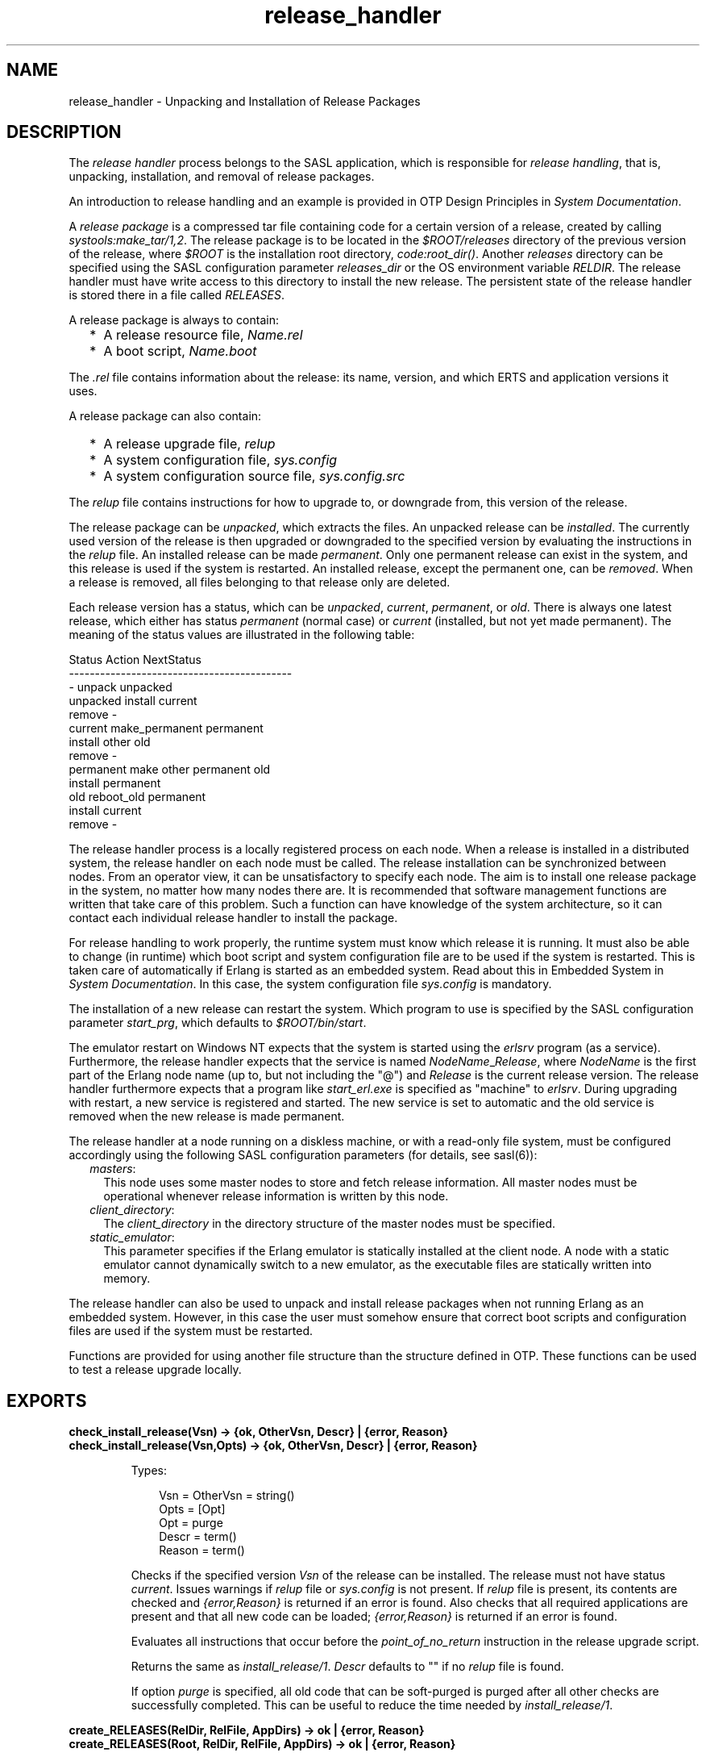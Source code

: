 .TH release_handler 3 "sasl 4.2" "Ericsson AB" "Erlang Module Definition"
.SH NAME
release_handler \- Unpacking and Installation of Release Packages
.SH DESCRIPTION
.LP
The \fIrelease handler\fR\& process belongs to the SASL application, which is responsible for \fIrelease handling\fR\&, that is, unpacking, installation, and removal of release packages\&.
.LP
An introduction to release handling and an example is provided in OTP Design Principles in \fISystem Documentation\fR\&\&.
.LP
A \fIrelease package\fR\& is a compressed tar file containing code for a certain version of a release, created by calling \fIsystools:make_tar/1,2\fR\&\&. The release package is to be located in the \fI$ROOT/releases\fR\& directory of the previous version of the release, where \fI$ROOT\fR\& is the installation root directory, \fIcode:root_dir()\fR\&\&. Another \fIreleases\fR\& directory can be specified using the SASL configuration parameter \fIreleases_dir\fR\& or the OS environment variable \fIRELDIR\fR\&\&. The release handler must have write access to this directory to install the new release\&. The persistent state of the release handler is stored there in a file called \fIRELEASES\fR\&\&.
.LP
A release package is always to contain:
.RS 2
.TP 2
*
A release resource file, \fIName\&.rel\fR\&
.LP
.TP 2
*
A boot script, \fIName\&.boot\fR\&
.LP
.RE

.LP
The \fI\&.rel\fR\& file contains information about the release: its name, version, and which ERTS and application versions it uses\&.
.LP
A release package can also contain:
.RS 2
.TP 2
*
A release upgrade file, \fIrelup\fR\&
.LP
.TP 2
*
A system configuration file, \fIsys\&.config\fR\&
.LP
.TP 2
*
A system configuration source file, \fIsys\&.config\&.src\fR\&
.LP
.RE

.LP
The \fIrelup\fR\& file contains instructions for how to upgrade to, or downgrade from, this version of the release\&.
.LP
The release package can be \fIunpacked\fR\&, which extracts the files\&. An unpacked release can be \fIinstalled\fR\&\&. The currently used version of the release is then upgraded or downgraded to the specified version by evaluating the instructions in the \fIrelup\fR\& file\&. An installed release can be made \fIpermanent\fR\&\&. Only one permanent release can exist in the system, and this release is used if the system is restarted\&. An installed release, except the permanent one, can be \fIremoved\fR\&\&. When a release is removed, all files belonging to that release only are deleted\&.
.LP
Each release version has a status, which can be \fIunpacked\fR\&, \fIcurrent\fR\&, \fIpermanent\fR\&, or \fIold\fR\&\&. There is always one latest release, which either has status \fIpermanent\fR\& (normal case) or \fIcurrent\fR\& (installed, but not yet made permanent)\&. The meaning of the status values are illustrated in the following table:
.LP
.nf

        Status     Action                NextStatus
        -------------------------------------------
        -          unpack                unpacked
        unpacked   install               current
                   remove                -
        current    make_permanent        permanent
                   install other         old
                   remove                -
        permanent  make other permanent  old
                   install               permanent
        old        reboot_old            permanent
                   install               current
                   remove                -
.fi
.LP
The release handler process is a locally registered process on each node\&. When a release is installed in a distributed system, the release handler on each node must be called\&. The release installation can be synchronized between nodes\&. From an operator view, it can be unsatisfactory to specify each node\&. The aim is to install one release package in the system, no matter how many nodes there are\&. It is recommended that software management functions are written that take care of this problem\&. Such a function can have knowledge of the system architecture, so it can contact each individual release handler to install the package\&.
.LP
For release handling to work properly, the runtime system must know which release it is running\&. It must also be able to change (in runtime) which boot script and system configuration file are to be used if the system is restarted\&. This is taken care of automatically if Erlang is started as an embedded system\&. Read about this in Embedded System in \fISystem Documentation\fR\&\&. In this case, the system configuration file \fIsys\&.config\fR\& is mandatory\&.
.LP
The installation of a new release can restart the system\&. Which program to use is specified by the SASL configuration parameter \fIstart_prg\fR\&, which defaults to \fI$ROOT/bin/start\fR\&\&.
.LP
The emulator restart on Windows NT expects that the system is started using the \fIerlsrv\fR\& program (as a service)\&. Furthermore, the release handler expects that the service is named \fINodeName\fR\&_\fIRelease\fR\&, where \fINodeName\fR\& is the first part of the Erlang node name (up to, but not including the "@") and \fIRelease\fR\& is the current release version\&. The release handler furthermore expects that a program like \fIstart_erl\&.exe\fR\& is specified as "machine" to \fIerlsrv\fR\&\&. During upgrading with restart, a new service is registered and started\&. The new service is set to automatic and the old service is removed when the new release is made permanent\&.
.LP
The release handler at a node running on a diskless machine, or with a read-only file system, must be configured accordingly using the following SASL configuration parameters (for details, see sasl(6)):
.RS 2
.TP 2
.B
\fImasters\fR\&:
This node uses some master nodes to store and fetch release information\&. All master nodes must be operational whenever release information is written by this node\&.
.TP 2
.B
\fIclient_directory\fR\&:
The \fIclient_directory\fR\& in the directory structure of the master nodes must be specified\&.
.TP 2
.B
\fIstatic_emulator\fR\&:
This parameter specifies if the Erlang emulator is statically installed at the client node\&. A node with a static emulator cannot dynamically switch to a new emulator, as the executable files are statically written into memory\&.
.RE
.LP
The release handler can also be used to unpack and install release packages when not running Erlang as an embedded system\&. However, in this case the user must somehow ensure that correct boot scripts and configuration files are used if the system must be restarted\&.
.LP
Functions are provided for using another file structure than the structure defined in OTP\&. These functions can be used to test a release upgrade locally\&.
.SH EXPORTS
.LP
.B
check_install_release(Vsn) -> {ok, OtherVsn, Descr} | {error, Reason}
.br
.B
check_install_release(Vsn,Opts) -> {ok, OtherVsn, Descr} | {error, Reason}
.br
.RS
.LP
Types:

.RS 3
Vsn = OtherVsn = string()
.br
Opts = [Opt]
.br
Opt = purge
.br
Descr = term()
.br
Reason = term()
.br
.RE
.RE
.RS
.LP
Checks if the specified version \fIVsn\fR\& of the release can be installed\&. The release must not have status \fIcurrent\fR\&\&. Issues warnings if \fIrelup\fR\& file or \fIsys\&.config\fR\& is not present\&. If \fIrelup\fR\& file is present, its contents are checked and \fI{error,Reason}\fR\& is returned if an error is found\&. Also checks that all required applications are present and that all new code can be loaded; \fI{error,Reason}\fR\& is returned if an error is found\&.
.LP
Evaluates all instructions that occur before the \fIpoint_of_no_return\fR\& instruction in the release upgrade script\&.
.LP
Returns the same as \fIinstall_release/1\fR\&\&. \fIDescr\fR\& defaults to "" if no \fIrelup\fR\& file is found\&.
.LP
If option \fIpurge\fR\& is specified, all old code that can be soft-purged is purged after all other checks are successfully completed\&. This can be useful to reduce the time needed by \fIinstall_release/1\fR\&\&.
.RE
.LP
.B
create_RELEASES(RelDir, RelFile, AppDirs) -> ok | {error, Reason}
.br
.B
create_RELEASES(Root, RelDir, RelFile, AppDirs) -> ok | {error, Reason}
.br
.RS
.LP
Types:

.RS 3
Root = RelDir = RelFile = string()
.br
AppDirs = [{App, Vsn, Dir}]
.br
 App = atom()
.br
 Vsn = Dir = string()
.br
Reason = term()
.br
.RE
.RE
.RS
.LP
Creates an initial \fIRELEASES\fR\& file to be used by the release handler\&. This file must exist to install new releases\&.
.LP
\fIRoot\fR\& is the root of the installation (\fI$ROOT\fR\&) as described earlier\&. \fIRelDir\fR\& is the directory where the \fIRELEASES\fR\& file is to be created (normally \fI$ROOT/releases\fR\&)\&. \fIRelFile\fR\& is the name of the \fI\&.rel\fR\& file that describes the initial release, including the extension \fI\&.rel\fR\&\&. If \fIRoot\fR\& is not given, the \fIRELEASES\fR\& file will be location independent (i\&.e, it will not contain absolute paths unless there are absolute paths in \fIAppDirs\fR\&)\&. A \fIRELEASES\fR\& file should be made location independent if the installation\&'s \fI$ROOT\fR\& is unknown\&. The \fIrelease_handler\fR\& module will interpret relative paths in a running system\&'s \fIRELEASES\fR\& file as being relative to \fI$ROOT\fR\&\&.
.LP
\fIAppDirs\fR\& can be used to specify from where the modules for the specified applications are to be loaded\&. \fIApp\fR\& is the name of an application, \fIVsn\fR\& is the version, and \fIDir\fR\& is the name of the directory where \fIApp-Vsn\fR\& is located\&. The corresponding modules are to be located under \fIDir/App-Vsn/ebin\fR\&\&. The directories for applications not specified in \fIAppDirs\fR\& are assumed to be located in \fI$ROOT/lib\fR\&\&.
.RE
.LP
.B
install_file(Vsn, File) -> ok | {error, Reason}
.br
.RS
.LP
Types:

.RS 3
Vsn = File = string()
.br
Reason = term()
.br
.RE
.RE
.RS
.LP
Installs a release-dependent file in the release structure\&. The release-dependent file must be in the release structure when a new release is installed: \fIstart\&.boot\fR\&, \fIrelup\fR\&, and \fIsys\&.config\fR\&\&.
.LP
The function can be called, for example, when these files are generated at the target\&. The function is to be called after \fIset_unpacked/2\fR\& has been called\&.
.RE
.LP
.B
install_release(Vsn) -> {ok, OtherVsn, Descr} | {error, Reason}
.br
.B
install_release(Vsn, [Opt]) -> {ok, OtherVsn, Descr} | {continue_after_restart, OtherVsn, Descr} | {error, Reason}
.br
.RS
.LP
Types:

.RS 3
Vsn = OtherVsn = string()
.br
Opt = {error_action, Action} | {code_change_timeout, Timeout}
.br
 | {suspend_timeout, Timeout} | {update_paths, Bool}
.br
 Action = restart | reboot
.br
 Timeout = default | infinity | pos_integer()
.br
 Bool = boolean()
.br
Descr = term()
.br
Reason = {illegal_option, Opt} | {already_installed, Vsn} | {change_appl_data, term()} | {missing_base_app, OtherVsn, App} | {could_not_create_hybrid_boot, term()} | term()
.br
App = atom()
.br
.RE
.RE
.RS
.LP
Installs the specified version \fIVsn\fR\& of the release\&. Looks first for a \fIrelup\fR\& file for \fIVsn\fR\& and a script \fI{UpFromVsn,Descr1,Instructions1}\fR\& in this file for upgrading from the current version\&. If not found, the function looks for a \fIrelup\fR\& file for the current version and a script \fI{Vsn,Descr2,Instructions2}\fR\& in this file for downgrading to \fIVsn\fR\&\&.
.LP
If a script is found, the first thing that happens is that the application specifications are updated according to the \fI\&.app\fR\& files and \fIsys\&.config\fR\& belonging to the release version \fIVsn\fR\&\&.
.LP
After the application specifications have been updated, the instructions in the script are evaluated and the function returns \fI{ok,OtherVsn,Descr}\fR\& if successful\&. \fIOtherVsn\fR\& and \fIDescr\fR\& are the version (\fIUpFromVsn\fR\& or \fIVsn\fR\&) and description (\fIDescr1\fR\& or \fIDescr2\fR\&) as specified in the script\&.
.LP
If \fI{continue_after_restart,OtherVsn,Descr}\fR\& is returned, the emulator is restarted before the upgrade instructions are executed\&. This occurs if the emulator or any of the applications Kernel, STDLIB, or SASL are updated\&. The new emulator version and these core applications execute after the restart\&. For all other applications the old versions are started and the upgrade is performed as normal by executing the upgrade instructions\&.
.LP
If a recoverable error occurs, the function returns \fI{error,Reason}\fR\& and the original application specifications are restored\&. If a non-recoverable error occurs, the system is restarted\&.
.LP
\fIOptions\fR\&:
.RS 2
.TP 2
.B
\fIerror_action\fR\&:
Defines if the node is to be restarted (\fIinit:restart()\fR\&) or rebooted (\fIinit:reboot()\fR\&) if there is an error during the installation\&. Default is \fIrestart\fR\&\&.
.TP 2
.B
\fIcode_change_timeout\fR\&:
Defines the time-out for all calls to \fIsys:change_code\fR\&\&. If no value is specified or \fIdefault\fR\& is specified, the default value defined in \fIsys\fR\& is used\&.
.TP 2
.B
\fIsuspend_timeout\fR\&:
Defines the time-out for all calls to \fIsys:suspend\fR\&\&. If no value is specified, the values defined by the \fITimeout\fR\& parameter of the \fIupgrade\fR\& or \fIsuspend\fR\& instructions are used\&. If \fIdefault\fR\& is specified, the default value defined in \fIsys\fR\& is used\&.
.TP 2
.B
\fI{update_paths,Bool}\fR\&:
Indicates if all application code paths are to be updated (\fIBool==true\fR\&) or if only code paths for modified applications are to be updated (\fIBool==false\fR\&, default)\&. This option has only effect for other application directories than the default \fI$ROOT/lib/App-Vsn\fR\&, that is, application directories specified in argument \fIAppDirs\fR\& in a call to \fIcreate_RELEASES/4\fR\& or \fIset_unpacked/2\fR\&\&.
.RS 2
.LP
\fIExample:\fR\&
.RE
.RS 2
.LP
In the current version \fICurVsn\fR\& of a release, the application directory of \fImyapp\fR\& is \fI$ROOT/lib/myapp-1\&.0\fR\&\&. A new version \fINewVsn\fR\& is unpacked outside the release handler and the release handler is informed about this with a call as follows:
.RE
.LP
.nf

release_handler:set_unpacked(RelFile, [{myapp,"1.0","/home/user"},...]).
=> {ok,NewVsn}
.fi
.RS 2
.LP
If \fINewVsn\fR\& is installed with option \fI{update_paths,true}\fR\&, then \fIcode:lib_dir(myapp)\fR\& returns \fI/home/user/myapp-1\&.0\fR\&\&.
.RE
.RE
.LP

.RS -4
.B
Note:
.RE
Installing a new release can be time consuming if there are many processes in the system\&. The reason is that each process must be checked for references to old code before a module can be purged\&. This check can lead to garbage collections and copying of data\&.
.LP
To speed up the execution of \fIinstall_release\fR\&, first call \fIcheck_install_release\fR\&, using option \fIpurge\fR\&\&. This does the same check for old code\&. Then purges all modules that can be soft-purged\&. The purged modules do then no longer have any old code, and \fIinstall_release\fR\& does not need to do the checks\&.
.LP
This does not reduce the overall time for the upgrade, but it allows checks and purge to be executed in the background before the real upgrade is started\&.

.LP

.RS -4
.B
Note:
.RE
When upgrading the emulator from a version older than OTP R15, an attempt is made to load new application beam code into the old emulator\&. Sometimes the new beam format cannot be read by the old emulator, so the code loading fails and the complete upgrade is terminated\&. To overcome this problem, the new application code is to be compiled with the old emulator\&. For more information about emulator upgrade from pre OTP R15 versions, see Design Principles in \fISystem Documentation\fR\&\&.

.RE
.LP
.B
make_permanent(Vsn) -> ok | {error, Reason}
.br
.RS
.LP
Types:

.RS 3
Vsn = string()
.br
Reason = {bad_status, Status} | term()
.br
.RE
.RE
.RS
.LP
Makes the specified release version \fIVsn\fR\& permanent\&.
.RE
.LP
.B
remove_release(Vsn) -> ok | {error, Reason}
.br
.RS
.LP
Types:

.RS 3
Vsn = string()
.br
Reason = {permanent, Vsn} | client_node | term()
.br
.RE
.RE
.RS
.LP
Removes a release and its files from the system\&. The release must not be the permanent release\&. Removes only the files and directories not in use by another release\&.
.RE
.LP
.B
reboot_old_release(Vsn) -> ok | {error, Reason}
.br
.RS
.LP
Types:

.RS 3
Vsn = string()
.br
Reason = {bad_status, Status} | term()
.br
.RE
.RE
.RS
.LP
Reboots the system by making the old release permanent, and calls \fIinit:reboot()\fR\& directly\&. The release must have status \fIold\fR\&\&.
.RE
.LP
.B
set_removed(Vsn) -> ok | {error, Reason}
.br
.RS
.LP
Types:

.RS 3
Vsn = string()
.br
Reason = {permanent, Vsn} | term()
.br
.RE
.RE
.RS
.LP
Makes it possible to handle removal of releases outside the release handler\&. Tells the release handler that the release is removed from the system\&. This function does not delete any files\&.
.RE
.LP
.B
set_unpacked(RelFile, AppDirs) -> {ok, Vsn} | {error, Reason}
.br
.RS
.LP
Types:

.RS 3
RelFile = string()
.br
AppDirs = [{App, Vsn, Dir}]
.br
 App = atom()
.br
 Vsn = Dir = string()
.br
Reason = term()
.br
.RE
.RE
.RS
.LP
Makes it possible to handle unpacking of releases outside the release handler\&. Tells the release handler that the release is unpacked\&. \fIVsn\fR\& is extracted from the release resource file \fIRelFile\fR\&\&.
.LP
\fIAppDirs\fR\& can be used to specify from where the modules for the specified applications are to be loaded\&. \fIApp\fR\& is the name of an application, \fIVsn\fR\& is the version, and \fIDir\fR\& is the name of the directory where \fIApp-Vsn\fR\& is located\&. The corresponding modules are to be located under \fIDir/App-Vsn/ebin\fR\&\&. The directories for applications not specified in \fIAppDirs\fR\& are assumed to be located in \fI$ROOT/lib\fR\&\&.
.RE
.LP
.B
unpack_release(Name) -> {ok, Vsn} | {error, Reason}
.br
.RS
.LP
Types:

.RS 3
Name = Vsn = string()
.br
Reason = client_node | term()
.br
.RE
.RE
.RS
.LP
Unpacks a release package \fIName\&.tar\&.gz\fR\& located in the \fIreleases\fR\& directory\&.
.LP
Performs some checks on the package, for example, checks that all mandatory files are present, and extracts its contents\&.
.RE
.LP
.B
which_releases() -> [{Name, Vsn, Apps, Status}]
.br
.RS
.LP
Types:

.RS 3
Name = Vsn = string()
.br
Apps = ["App-Vsn"]
.br
Status = unpacked | current | permanent | old
.br
.RE
.RE
.RS
.LP
Returns all releases known to the release handler\&.
.RE
.LP
.B
which_releases(Status) -> [{Name, Vsn, Apps, Status}]
.br
.RS
.LP
Types:

.RS 3
Name = Vsn = string()
.br
Apps = ["App-Vsn"]
.br
Status = unpacked | current | permanent | old
.br
.RE
.RE
.RS
.LP
Returns all releases, known to the release handler, of a specific status\&.
.RE
.SH "APPLICATION UPGRADE/DOWNGRADE"

.LP
The following functions can be used to test upgrade and downgrade of single applications (instead of upgrading/downgrading an entire release)\&. A script corresponding to the instructions in the \fIrelup\fR\& file is created on-the-fly, based on the \fI\&.appup\fR\& file for the application, and evaluated exactly in the same way as \fIrelease_handler\fR\& does\&.
.LP

.RS -4
.B
Warning:
.RE
These functions are primarily intended for simplified testing of \fI\&.appup\fR\& files\&. They are not run within the context of the \fIrelease_handler\fR\& process\&. They must therefore \fInot\fR\& be used together with calls to \fIinstall_release/1,2\fR\&, as this causes the \fIrelease_handler\fR\& to end up in an inconsistent state\&.
.LP
No persistent information is updated, so these functions can be used on any Erlang node, embedded or not\&. Also, using these functions does not affect which code is loaded if there is a reboot\&.
.LP
If the upgrade or downgrade fails, the application can end up in an inconsistent state\&.

.SH EXPORTS
.LP
.B
upgrade_app(App, Dir) -> {ok, Unpurged} | restart_emulator | {error, Reason}
.br
.RS
.LP
Types:

.RS 3
App = atom()
.br
Dir = string()
.br
Unpurged = [Module]
.br
 Module = atom()
.br
Reason = term()
.br
.RE
.RE
.RS
.LP
Upgrades an application \fIApp\fR\& from the current version to a new version located in \fIDir\fR\& according to the \fI\&.appup\fR\& file\&.
.LP
\fIApp\fR\& is the name of the application, which must be started\&. \fIDir\fR\& is the new library directory of \fIApp\fR\&\&. The corresponding modules as well as the \fI\&.app\fR\& and \fI\&.appup\fR\& files are to be located under \fIDir/ebin\fR\&\&.
.LP
The function looks in the \fI\&.appup\fR\& file and tries to find an upgrade script from the current version of the application using \fIupgrade_script/2\fR\&\&. This script is evaluated using \fIeval_appup_script/4\fR\&, exactly in the same way as \fIinstall_release/1,2\fR\& does\&.
.LP
Returns one of the following:
.RS 2
.TP 2
*
\fI{ok, Unpurged}\fR\& if evaluating the script is successful, where \fIUnpurged\fR\& is a list of unpurged modules
.LP
.TP 2
*
\fIrestart_emulator\fR\& if this instruction is encountered in the script
.LP
.TP 2
*
\fI{error, Reason}\fR\& if an error occurred when finding or evaluating the script
.LP
.RE

.LP
If the \fIrestart_new_emulator\fR\& instruction is found in the script, \fIupgrade_app/2\fR\& returns \fI{error,restart_new_emulator}\fR\&\&. This because \fIrestart_new_emulator\fR\& requires a new version of the emulator to be started before the rest of the upgrade instructions can be executed, and this can only be done by \fIinstall_release/1,2\fR\&\&.
.RE
.LP
.B
downgrade_app(App, Dir) ->
.br
.B
downgrade_app(App, OldVsn, Dir) -> {ok, Unpurged} | restart_emulator | {error, Reason}
.br
.RS
.LP
Types:

.RS 3
App = atom()
.br
Dir = OldVsn = string()
.br
Unpurged = [Module]
.br
 Module = atom()
.br
Reason = term()
.br
.RE
.RE
.RS
.LP
Downgrades an application \fIApp\fR\& from the current version to a previous version \fIOldVsn\fR\& located in \fIDir\fR\& according to the \fI\&.appup\fR\& file\&.
.LP
\fIApp\fR\& is the name of the application, which must be started\&. \fIOldVsn\fR\& is the previous application version and can be omitted if \fIDir\fR\& is of the format \fI"App-OldVsn"\fR\&\&. \fIDir\fR\& is the library directory of the previous version of \fIApp\fR\&\&. The corresponding modules and the old \fI\&.app\fR\& file are to be located under \fIDir/ebin\fR\&\&. The \fI\&.appup\fR\& file is to be located in the \fIebin\fR\& directory of the \fIcurrent\fR\& library directory of the application (\fIcode:lib_dir(App)\fR\&)\&.
.LP
The function looks in the \fI\&.appup\fR\& file and tries to find a downgrade script to the previous version of the application using \fIdowngrade_script/3\fR\&\&. This script is evaluated using \fIeval_appup_script/4\fR\&, exactly in the same way as \fIinstall_release/1,2\fR\& does\&.
.LP
Returns one of the following:
.RS 2
.TP 2
*
\fI{ok, Unpurged}\fR\& if evaluating the script is successful, where \fIUnpurged\fR\& is a list of unpurged modules
.LP
.TP 2
*
\fIrestart_emulator\fR\& if this instruction is encountered in the script
.LP
.TP 2
*
\fI{error, Reason}\fR\& if an error occurred when finding or evaluating the script
.LP
.RE

.RE
.LP
.B
upgrade_script(App, Dir) -> {ok, NewVsn, Script}
.br
.RS
.LP
Types:

.RS 3
App = atom()
.br
Dir = string()
.br
NewVsn = string()
.br
Script = Instructions
.br
.RE
.RE
.RS
.LP
Tries to find an application upgrade script for \fIApp\fR\& from the current version to a new version located in \fIDir\fR\&\&.
.LP
The upgrade script can then be evaluated using \fIeval_appup_script/4\fR\&\&. It is recommended to use \fIupgrade_app/2\fR\& instead, but this function (\fIupgrade_script\fR\&) is useful to inspect the contents of the script\&.
.LP
\fIApp\fR\& is the name of the application, which must be started\&. \fIDir\fR\& is the new library directory of \fIApp\fR\&\&. The corresponding modules as well as the \fI\&.app\fR\& and \fI\&.appup\fR\& files are to be located under \fIDir/ebin\fR\&\&.
.LP
The function looks in the \fI\&.appup\fR\& file and tries to find an upgrade script from the current application version\&. High-level instructions are translated to low-level instructions\&. The instructions are sorted in the same manner as when generating a \fIrelup\fR\& file\&.
.LP
Returns \fI{ok, NewVsn, Script}\fR\& if successful, where \fINewVsn\fR\& is the new application version\&. For details about \fIScript\fR\&, see \fIappup(4)\fR\&\&.
.LP
Failure: If a script cannot be found, the function fails with an appropriate error reason\&.
.RE
.LP
.B
downgrade_script(App, OldVsn, Dir) -> {ok, Script}
.br
.RS
.LP
Types:

.RS 3
App = atom()
.br
OldVsn = Dir = string()
.br
Script = Instructions
.br
.RE
.RE
.RS
.LP
Tries to find an application downgrade script for \fIApp\fR\& from the current version to a previous version \fIOldVsn\fR\& located in \fIDir\fR\&\&.
.LP
The downgrade script can then be evaluated using \fIeval_appup_script/4\fR\&\&. It is recommended to use \fIdowngrade_app/2,3\fR\& instead, but this function (\fIdowngrade_script\fR\&) is useful to inspect the contents of the script\&.
.LP
\fIApp\fR\& is the name of the application, which must be started\&. \fIDir\fR\& is the previous library directory of \fIApp\fR\&\&. The corresponding modules and the old \fI\&.app\fR\& file are to be located under \fIDir/ebin\fR\&\&. The \fI\&.appup\fR\& file is to be located in the \fIebin\fR\& directory of the \fIcurrent\fR\& library directory of the application (\fIcode:lib_dir(App)\fR\&)\&.
.LP
The function looks in the \fI\&.appup\fR\& file and tries to find a downgrade script from the current application version\&. High-level instructions are translated to low-level instructions\&. The instructions are sorted in the same manner as when generating a \fIrelup\fR\& file\&.
.LP
Returns \fI{ok, Script}\fR\& if successful\&. For details about \fIScript\fR\&, see \fIappup(4)\fR\&\&.
.LP
Failure: If a script cannot be found, the function fails with an appropriate error reason\&.
.RE
.LP
.B
eval_appup_script(App, ToVsn, ToDir, Script) -> {ok, Unpurged} | restart_emulator | {error, Reason}
.br
.RS
.LP
Types:

.RS 3
App = atom()
.br
ToVsn = ToDir = string()
.br
Script
.br
.RS 2
See \fIupgrade_script/2\fR\&, \fIdowngrade_script/3\fR\&
.RE
Unpurged = [Module]
.br
 Module = atom()
.br
Reason = term()
.br
.RE
.RE
.RS
.LP
Evaluates an application upgrade or downgrade script \fIScript\fR\&, the result from calling \fIupgrade_script/2\fR\& or \fIdowngrade_script/3\fR\&, exactly in the same way as \fIinstall_release/1,2\fR\& does\&.
.LP
\fIApp\fR\& is the name of the application, which must be started\&. \fIToVsn\fR\& is the version to be upgraded/downgraded to, and \fIToDir\fR\& is the library directory of this version\&. The corresponding modules as well as the \fI\&.app\fR\& and \fI\&.appup\fR\& files are to be located under \fIDir/ebin\fR\&\&.
.LP
Returns one of the following:
.RS 2
.TP 2
*
\fI{ok, Unpurged}\fR\& if evaluating the script is successful, where \fIUnpurged\fR\& is a list of unpurged modules
.LP
.TP 2
*
\fIrestart_emulator\fR\& if this instruction is encountered in the script
.LP
.TP 2
*
\fI{error, Reason}\fR\& if an error occurred when finding or evaluating the script
.LP
.RE

.LP
If the \fIrestart_new_emulator\fR\& instruction is found in the script, \fIeval_appup_script/4\fR\& returns \fI{error,restart_new_emulator}\fR\&\&. This because \fIrestart_new_emulator\fR\& requires a new version of the emulator to be started before the rest of the upgrade instructions can be executed, and this can only be done by \fIinstall_release/1,2\fR\&\&.
.RE
.SH "TYPICAL ERROR REASONS"

.RS 2
.TP 2
.B
\fI{bad_masters, Masters}\fR\&:
The master nodes \fIMasters\fR\& are not alive\&.
.TP 2
.B
\fI{bad_rel_file, File}\fR\&:
Specified \fI\&.rel\fR\& file \fIFile\fR\& cannot be read or does not contain a single term\&.
.TP 2
.B
\fI{bad_rel_data, Data}\fR\&:
Specified \fI\&.rel\fR\& file does not contain a recognized release specification, but another term \fIData\fR\&\&.
.TP 2
.B
\fI{bad_relup_file, File}\fR\&:
Specified \fIrelup\fR\& file \fIRelup\fR\& contains bad data\&.
.TP 2
.B
\fI{cannot_extract_file, Name, Reason}\fR\&:
Problems when extracting from a tar file, \fIerl_tar:extract/2\fR\& returned \fI{error, {Name, Reason}}\fR\&\&.
.TP 2
.B
\fI{existing_release, Vsn}\fR\&:
Specified release version \fIVsn\fR\& is already in use\&.
.TP 2
.B
\fI{Master, Reason, When}\fR\&:
Some operation, indicated by the term \fIWhen\fR\&, failed on the master node \fIMaster\fR\& with the specified error reason \fIReason\fR\&\&.
.TP 2
.B
\fI{no_matching_relup, Vsn, CurrentVsn}\fR\&:
Cannot find a script for upgrading/downgrading between \fICurrentVsn\fR\& and \fIVsn\fR\&\&.
.TP 2
.B
\fI{no_such_directory, Path}\fR\&:
The directory \fIPath\fR\&does not exist\&.
.TP 2
.B
\fI{no_such_file, Path}\fR\&:
The path \fIPath\fR\& (file or directory) does not exist\&.
.TP 2
.B
\fI{no_such_file, {Master, Path}}\fR\&:
The path \fIPath\fR\& (file or directory) does not exist at the master node \fIMaster\fR\&\&.
.TP 2
.B
\fI{no_such_release, Vsn}\fR\&:
The specified release version \fIVsn\fR\& does not exist\&.
.TP 2
.B
\fI{not_a_directory, Path}\fR\&:
\fIPath\fR\& exists but is not a directory\&.
.TP 2
.B
\fI{Posix, File}\fR\&:
Some file operation failed for \fIFile\fR\&\&. \fIPosix\fR\& is an atom named from the Posix error codes, such as \fIenoent\fR\&, \fIeacces\fR\&, or \fIeisdir\fR\&\&. See \fIfile(3)\fR\& in Kernel\&.
.TP 2
.B
\fIPosix\fR\&:
Some file operation failed, as for the previous item in the list\&.
.RE
.SH "SEE ALSO"

.LP
OTP Design Principles, \fIconfig(4)\fR\&, \fIrel(4)\fR\&, \fIrelup(4)\fR\&, \fIscript(4)\fR\&, \fIsys(3)\fR\&, \fIsystools(3)\fR\&